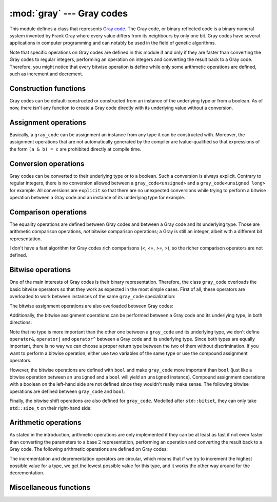 **************************
:mod:`gray` --- Gray codes
**************************

.. module:: gray

This module defines a class that represents `Gray code`_. The Gray code, or binary
reflected code is a binary numeral system invented by Frank Gray where every value
differs from its neighbours by only one bit. Gray codes have several applications
in computer programming and can notably be used in the field of genetic algorithms.

Note that specific operations on Gray codes are defined in this module if and only
if they are faster than converting the Gray codes to regular integers, performing
an operation on integers and converting the result back to a Gray code. Therefore,
you might notice that every bitwise operation is define while only some arithmetic
operations are defined, such as increment and decrement.

.. cpp:class:: gray_code<T>

    This class takes a built-in unsigned integer type ``T`` as a template parameter.
    If any other type is passed, the compilation ill fail with an error message.
	
.. cpp:type:: gray_code<T>::value_type

    This is an alias for the underlying unsigned integer type ``T``.
	
.. cpp:member:: gray_code<T>::value_type gray_code<T>::value

    This is the underlying unsigned integer value whose bits are in Gray code order.

Construction functions
----------------------

Gray codes can be default-constructed or constructed from an instance of the underlying
type or from a boolean. As of now, there isn't any function to create a Gray code directly
with its underlying value without a conversion.

.. cpp:function:: gray_code<T>::gray_code() noexcept

    Default constructor. It initializes the underlying value with :math:`0`. There is no
    dedicated way to construct an uninitialized ``gray_code`` instance. 

.. cpp:function:: explicit gray_code<T>::gray_code(value_type value) noexcept

    Takes an instance of the underlying type and converts it to a Gray code. Note that
    ``gray_code`` is not meant to « be an integer », therefore all the conversions to and
    from the underlying type are ``explicit`` so that none of the types is considered more
    important than the other. It may sound quite philosophical, but that's it.
    
.. cpp:function:: explicit gray_code<T>::gray_code(bool value) noexcept

    The Gray code and base :math:`2` representations for the numbers :math:`0` and :math:`1`
    are the same. Therefore, an ``explicit`` construction from a boolean type makes sense
    and is guaranteed not to perform any conversion.

Assignment operations
---------------------

Basically, a ``gray_code`` can be assignment an instance from any type it can be constructed
with. Moreover, the assignment operations that are not automatically generated by the compiler
are lvalue-qualified so that expressions of the form ``(a & b) = c`` are prohibited directly
at compile time.

.. cpp:function:: gray_code<T>& operator=(value_type other) & noexcept

    Assigns an instance of its underlying type to the Gray code.

.. cpp:function:: gray_code<T>& operator=(bool other) & noexcept

    Assigns a boolean to the Gray code.

Conversion operations
---------------------

Gray codes can be converted to their underlying type or to a boolean. Such a conversion is
always explicit. Contrary to regular integers, there is no conversion allowed between a
``gray_code<unsigned>`` and a ``gray_code<unsigned long>`` for example. All conversions are
``explicit`` so that there are no unexpected conversions while trying to perform a bitwise
operation between a Gray code and an instance of its underlying type for example.

.. cpp:function:: explicit gray_code<T>::operator value_type() const noexcept

    Converts the Gray code into its regular base :math:`2` representation.

.. cpp:function:: constexpr explicit gray_code<T>::operator bool() const noexcept

    Converts the Gray code into a boolean. This function will return ``false`` if the Gray
    code is equal to :math:`0` and ``true`` otherwise.

Comparison operations
---------------------

The equality operations are defined between Gray codes and between a Gray code and its
underlying type. Those are arithmetic comparison operations, *not* bitwise comparison
operations; a Gray is still an integer, albeit with a different bit representation.

.. cpp:function:: constexpr bool operator==(gray_code<T> lhs, gray_code<T> rhs) noexcept

.. cpp:function:: constexpr bool operator!=(gray_code<T> lhs, gray_code<T> rhs) noexcept

.. cpp:function:: constexpr bool operator==(gray_code<T> lhs, T rhs) noexcept

.. cpp:function:: constexpr bool operator!=(gray_code<T> lhs, T rhs) noexcept

.. cpp:function:: constexpr bool operator==(T lhs, gray_code<T> rhs) noexcept

.. cpp:function:: constexpr bool operator!=(T lhs, gray_code<T> rhs) noexcept

I don't have a fast algorithm for Gray codes rich comparisons (`<`, `<=`, `>=`, `>`), so
the richer comparison operators are not defined.

Bitwise operations
------------------

One of the main interests of Gray codes is their binary representation. Therefore,
the class ``gray_code`` overloads the basic bitwise operators so that they work as
expected in the most simple cases. First of all, these operators are overloaded to
work between instances of the same ``gray_code`` specialization:

.. cpp:function:: gray_code<T> operator&(gray_code<T> lhs, gray_code<T> rhs) noexcept

.. cpp:function:: gray_code<T> operator|(gray_code<T> lhs, gray_code<T> rhs) noexcept

.. cpp:function:: gray_code<T> operator^(gray_code<T> lhs, gray_code<T> rhs) noexcept

.. cpp:function:: gray_code<T> operator~(gray_code<T> rhs)

The bitwise assignment operations are also overloaded between Gray codes:

.. cpp:function:: gray_code<T>& gray_code<T>::operator&=(gray_code<T> other) noexcept

.. cpp:function:: gray_code<T>& gray_code<T>::operator|=(gray_code<T> other) noexcept

.. cpp:function:: gray_code<T>& gray_code<T>::operator^=(gray_code<T> other) noexcept

Additionally, the bitwise assignment operations can be performed between a Gray code
and its underlying type, in both directions:

.. cpp:function:: gray_code<T>& gray_code<T>::operator&=(value_type other) noexcept

.. cpp:function:: gray_code<T>& gray_code<T>::operator|=(value_type other) noexcept

.. cpp:function:: gray_code<T>& gray_code<T>::operator^=(value_type other) noexcept

.. cpp:function:: T& operator&=(T& lhs, gray_code<T> rhs) noexcept

.. cpp:function:: T& operator|=(T& lhs, gray_code<T> rhs) noexcept

.. cpp:function:: T& operator^=(T& lhs, gray_code<T> rhs) noexcept

Note that no type is more important than the other one between a ``gray_code`` and its
underlying type, we don't define ``operator&``, ``operator|`` and ``operator^`` between
a Gray code and its underlying type. Since both types are equally important, there is
no way we can choose a proper return type between the two of them without discrimination.
If you want to perform a bitwise operation, either use two variables of the same type or
use the compound assignment operators.

However, the bitwise operations are defined with ``bool`` and make ``gray_code`` more
important than ``bool`` (just like a bitwise operation between an ``unsigned`` and a
``bool`` will yield an ``unsigned`` instance). Compound assignment operations with a
boolean on the left-hand side are not defined since they wouldn't really make sense.
The following bitwise operations are defined between ``gray_code`` and ``bool``:

.. cpp:function:: gray_code<T>& gray_code<T>::operator&=(bool other) noexcept

.. cpp:function:: gray_code<T>& gray_code<T>::operator|=(bool other) noexcept

.. cpp:function:: gray_code<T>& gray_code<T>::operator^=(bool other) noexcept

.. cpp:function:: gray_code<T> operator&(gray_code<T> lhs, bool rhs) noexcept

.. cpp:function:: gray_code<T> operator&(bool lhs, gray_code<T> rhs) noexcept

.. cpp:function:: gray_code<T> operator|(gray_code<T> lhs, bool rhs) noexcept

.. cpp:function:: gray_code<T> operator|(bool lhs, gray_code<T> rhs) noexcept

.. cpp:function:: gray_code<T> operator^(gray_code<T> lhs, bool rhs) noexcept

.. cpp:function:: gray_code<T> operator^(bool lhs, gray_code<T> rhs) noexcept

Finally, the bitwise shift operations are also defined for ``gray_code``. Modelled after
``std::bitset``, they can only take ``std::size_t`` on their right-hand side:

.. cpp:function:: gray_code<T>& gray_code<T>::operator>>=(std::size_t shift) noexcept

.. cpp:function:: gray_code<T>& gray_code<T>::operator<<=(std::size_t shift) noexcept

.. cpp:function:: gray_code<T> operator>>(gray_code<T> value, std::size_t shift) noexcept

.. cpp:function:: gray_code<T> operator<<(gray_code<T> value, std::size_t shift) noexcept

Arithmetic operations
---------------------

As stated in the introduction, arithmetic operations are only implemented if they can
be at least as fast if not even faster than converting the parameters to a base :math:`2`
representation, performing an operation and converting the result back to a Gray code. The
following arithmetic operations are defined on Gray codes:

.. cpp:function:: gray_code<T>& gray_code<T>::operator++() noexcept

.. cpp:function:: gray_code<T> gray_code<T>::operator++(int) noexcept

.. cpp:function:: gray_code<T>& gray_code<T>::operator--() noexcept

.. cpp:function:: gray_code<T> gray_code<T>::operator--(int) noexcept

The incrementation and decrementation operators are circular, which means that if we try
to increment the highest possible value for a type, we get the lowest possible value for
this type, and it works the other way around for the decrementation.

.. cpp:function:: bool is_even(gray_code<T> code) noexcept

    Returns whether a Gray code is even. A Gray code is even when its number of set bits
    is even. Therefore, when available, this function calls the ``__builtin_parity`` intrinsic
    which should be fast on architectures that store the parity bit. Generally speaking,
    some algorithms rely on this operation to beat the double conversion to base :math:`2` in
    some cases, so it is possible that the ``gray_code`` operations are slower than the naive
    ones on an architecture that does not store the parity bit.

.. cpp:function:: bool is_odd(gray_code<T> code) noexcept

    Returns whether a Gray code is odd.

Miscellaneous functions
-----------------------

.. cpp:function:: constexpr gray_code<T> gray(T value) noexcept

    Construction function. Deduces the type of the parameter (only unsigned types are accepted)
    and returns a ``gray_code`` with the corresponding underlying type.

.. cpp:function:: void swap(gray_code<T>& lhs, gray_code<T>& rhs) noexcept

    Swaps two Gray codes by swapping their ``value`` member.


.. _Gray code: https://en.wikipedia.org/wiki/Gray_code